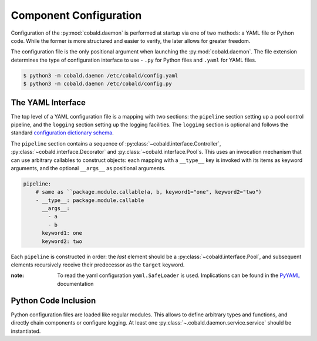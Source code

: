 =======================
Component Configuration
=======================

Configuration of the :py:mod:`cobald.daemon` is performed at startup via one of two methods:
a YAML file or Python code.
While the former is more structured and easier to verify, the later allows for greater freedom.

The configuration file is the only positional argument when launching the :py:mod:`cobald.daemon`.
The file extension determines the type of configuration interface to use -
``.py`` for Python files and ``.yaml`` for YAML files.

.. code:: bash

    $ python3 -m cobald.daemon /etc/cobald/config.yaml
    $ python3 -m cobald.daemon /etc/cobald/config.py

The YAML Interface
------------------

The top level of a YAML configuration file is a mapping with two sections:
the ``pipeline`` section setting up a pool control pipeline,
and the ``logging`` section setting up the logging facilities.
The ``logging`` section is optional and follows the standard `configuration dictionary schema`_.

The ``pipeline`` section contains a sequence of :py:class:`~cobald.interface.Controller`,
:py:class:`~cobald.interface.Decorator` and :py:class:`~cobald.interface.Pool`\ s.
This uses an invocation mechanism that can use arbitrary callables to construct objects:
each mapping with a ``__type__`` key is invoked with its items as keyword arguments,
and the optional ``__args__`` as positional arguments.

.. code:: yaml

    pipeline:
        # same as ``package.module.callable(a, b, keyword1="one", keyword2="two")
        - __type__: package.module.callable
          __args__:
            - a
            - b
          keyword1: one
          keyword2: two

Each ``pipeline`` is constructed in order:
the *last* element should be a :py:class:`~cobald.interface.Pool`,
and subsequent elements recursively receive their predecessor as the ``target`` keyword.

:note: To read the yaml configuration ``yaml.SafeLoader`` is used. Implications can be found in the
       `PyYAML <https://pyyaml.org/wiki/PyYAMLDocumentation>`_ documentation

Python Code Inclusion
---------------------

Python configuration files are loaded like regular modules.
This allows to define arbitrary types and functions, and directly chain components or configure logging.
At least one :py:class:`~.cobald.daemon.service.service` should be instantiated.

.. _`configuration dictionary schema`: https://docs.python.org/3/library/logging.config.html#configuration-dictionary-schema
